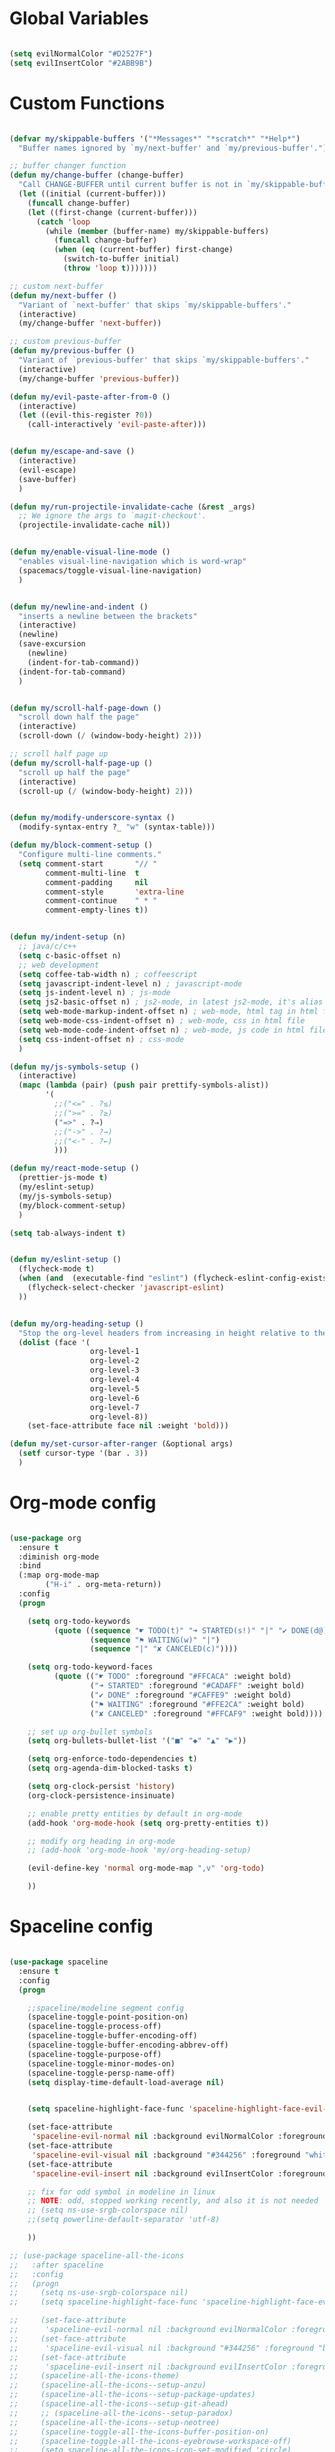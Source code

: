 #+PROPERTY header-args :tangle yes
 
* Global Variables
  #+BEGIN_SRC emacs-lisp

    (setq evilNormalColor "#D2527F") 
    (setq evilInsertColor "#2ABB9B")

  #+END_SRC
* Custom Functions
  #+BEGIN_SRC emacs-lisp

     (defvar my/skippable-buffers '("*Messages*" "*scratch*" "*Help*")
       "Buffer names ignored by `my/next-buffer' and `my/previous-buffer'.")

     ;; buffer changer function
     (defun my/change-buffer (change-buffer)
       "Call CHANGE-BUFFER until current buffer is not in `my/skippable-buffers'."
       (let ((initial (current-buffer)))
         (funcall change-buffer)
         (let ((first-change (current-buffer)))
           (catch 'loop
             (while (member (buffer-name) my/skippable-buffers)
               (funcall change-buffer)
               (when (eq (current-buffer) first-change)
                 (switch-to-buffer initial)
                 (throw 'loop t)))))))

     ;; custom next-buffer
     (defun my/next-buffer ()
       "Variant of `next-buffer' that skips `my/skippable-buffers'."
       (interactive)
       (my/change-buffer 'next-buffer))

     ;; custom previous-buffer
     (defun my/previous-buffer ()
       "Variant of `previous-buffer' that skips `my/skippable-buffers'."
       (interactive)
       (my/change-buffer 'previous-buffer))

     (defun my/evil-paste-after-from-0 ()
       (interactive)
       (let ((evil-this-register ?0))
         (call-interactively 'evil-paste-after)))


     (defun my/escape-and-save ()
       (interactive)
       (evil-escape)
       (save-buffer)
       )

     (defun my/run-projectile-invalidate-cache (&rest _args)
       ;; We ignore the args to `magit-checkout'.
       (projectile-invalidate-cache nil))


     (defun my/enable-visual-line-mode ()
       "enables visual-line-navigation which is word-wrap"
       (spacemacs/toggle-visual-line-navigation)
       )


     (defun my/newline-and-indent ()
       "inserts a newline between the brackets"
       (interactive)
       (newline)
       (save-excursion
         (newline)
         (indent-for-tab-command))
       (indent-for-tab-command)
       )


     (defun my/scroll-half-page-down ()
       "scroll down half the page"
       (interactive)
       (scroll-down (/ (window-body-height) 2)))

     ;; scroll half page up
     (defun my/scroll-half-page-up ()
       "scroll up half the page"
       (interactive)
       (scroll-up (/ (window-body-height) 2)))


     (defun my/modify-underscore-syntax () 
       (modify-syntax-entry ?_ "w" (syntax-table)))

     (defun my/block-comment-setup ()
       "Configure multi-line comments."
       (setq comment-start       "// "
             comment-multi-line  t
             comment-padding     nil
             comment-style       'extra-line
             comment-continue    " * "
             comment-empty-lines t))


     (defun my/indent-setup (n)
       ;; java/c/c++
       (setq c-basic-offset n)
       ;; web development
       (setq coffee-tab-width n) ; coffeescript
       (setq javascript-indent-level n) ; javascript-mode
       (setq js-indent-level n) ; js-mode
       (setq js2-basic-offset n) ; js2-mode, in latest js2-mode, it's alias of js-indent-level
       (setq web-mode-markup-indent-offset n) ; web-mode, html tag in html file
       (setq web-mode-css-indent-offset n) ; web-mode, css in html file
       (setq web-mode-code-indent-offset n) ; web-mode, js code in html file
       (setq css-indent-offset n) ; css-mode
       ) 

     (defun my/js-symbols-setup () 
       (interactive)
       (mapc (lambda (pair) (push pair prettify-symbols-alist))
             '(
               ;;("<=" . ?≤)
               ;;(">=" . ?≥)
               ("=>" . ?⇒)
               ;;("->" . ?→)
               ;;("<-" . ?←)
               )))

     (defun my/react-mode-setup ()
       (prettier-js-mode t)
       (my/eslint-setup)
       (my/js-symbols-setup)
       (my/block-comment-setup)
       )

     (setq tab-always-indent t)


     (defun my/eslint-setup ()
       (flycheck-mode t)
       (when (and  (executable-find "eslint") (flycheck-eslint-config-exists-p))
         (flycheck-select-checker 'javascript-eslint)
       ))


     (defun my/org-heading-setup ()
       "Stop the org-level headers from increasing in height relative to the other text."
       (dolist (face '(
                       org-level-1
                       org-level-2
                       org-level-3
                       org-level-4
                       org-level-5
                       org-level-6
                       org-level-7
                       org-level-8))
         (set-face-attribute face nil :weight 'bold)))

     (defun my/set-cursor-after-ranger (&optional args) 
       (setf cursor-type '(bar . 3))
       )

  #+END_SRC
* Org-mode config
  #+BEGIN_SRC emacs-lisp

    (use-package org
      :ensure t
      :diminish org-mode
      :bind 
      (:map org-mode-map 
            ("H-i" . org-meta-return))
      :config
      (progn 

        (setq org-todo-keywords
              (quote ((sequence "☛ TODO(t)" "➜ STARTED(s!)" "|" "✔ DONE(d@)")
                      (sequence "⚑ WAITING(w)" "|")
                      (sequence "|" "✘ CANCELED(c)"))))

        (setq org-todo-keyword-faces
              (quote (("☛ TODO" :foreground "#FFCACA" :weight bold)
                      ("➜ STARTED" :foreground "#CADAFF" :weight bold)
                      ("✔ DONE" :foreground "#CAFFE9" :weight bold)
                      ("⚑ WAITING" :foreground "#FFE2CA" :weight bold)
                      ("✘ CANCELED" :foreground "#FFCAF9" :weight bold)))) 

        ;; set up org-bullet symbols
        (setq org-bullets-bullet-list '("■" "◆" "▲" "▶"))

        (setq org-enforce-todo-dependencies t)
        (setq org-agenda-dim-blocked-tasks t)

        (setq org-clock-persist 'history)
        (org-clock-persistence-insinuate)

        ;; enable pretty entities by default in org-mode 
        (add-hook 'org-mode-hook (setq org-pretty-entities t))

        ;; modify org heading in org-mode
        ;; (add-hook 'org-mode-hook 'my/org-heading-setup)

        (evil-define-key 'normal org-mode-map ",v" 'org-todo)

        ))

  #+END_SRC
* Spaceline config
  #+BEGIN_SRC emacs-lisp

    (use-package spaceline
      :ensure t
      :config
      (progn 

        ;;spaceline/modeline segment config
        (spaceline-toggle-point-position-on)
        (spaceline-toggle-process-off)
        (spaceline-toggle-buffer-encoding-off)
        (spaceline-toggle-buffer-encoding-abbrev-off)
        (spaceline-toggle-purpose-off)
        (spaceline-toggle-minor-modes-on)
        (spaceline-toggle-persp-name-off)
        (setq display-time-default-load-average nil)


        (setq spaceline-highlight-face-func 'spaceline-highlight-face-evil-state)

        (set-face-attribute
         'spaceline-evil-normal nil :background evilNormalColor :foreground "black")
        (set-face-attribute
         'spaceline-evil-visual nil :background "#344256" :foreground "white")
        (set-face-attribute
         'spaceline-evil-insert nil :background evilInsertColor :foreground "black")

        ;; fix for odd symbol in modeline in linux
        ;; NOTE: odd, stopped working recently, and also it is not needed
        ;; (setq ns-use-srgb-colorspace nil)
        ;;(setq powerline-default-separator 'utf-8)

        ))

    ;; (use-package spaceline-all-the-icons 
    ;;   :after spaceline
    ;;   :config 
    ;;   (progn
    ;;     (setq ns-use-srgb-colorspace nil)
    ;;     (setq spaceline-highlight-face-func 'spaceline-highlight-face-evil-state)

    ;;     (set-face-attribute
    ;;      'spaceline-evil-normal nil :background evilNormalColor :foreground "black")
    ;;     (set-face-attribute
    ;;      'spaceline-evil-visual nil :background "#344256" :foreground "black")
    ;;     (set-face-attribute
    ;;      'spaceline-evil-insert nil :background evilInsertColor :foreground "black")
    ;;     (spaceline-all-the-icons-theme)
    ;;     (spaceline-all-the-icons--setup-anzu)  
    ;;     (spaceline-all-the-icons--setup-package-updates)
    ;;     (spaceline-all-the-icons--setup-git-ahead)      
    ;;     ;; (spaceline-all-the-icons--setup-paradox)        
    ;;     (spaceline-all-the-icons--setup-neotree)
    ;;     (spaceline-toggle-all-the-icons-buffer-position-on)
    ;;     (spaceline-toggle-all-the-icons-eyebrowse-workspace-off)
    ;;     (setq spaceline-all-the-icons-icon-set-modified 'circle)
    ;;     (spaceline-toggle-all-the-icons-minor-modes-on)
    ;;     (spaceline-toggle-all-the-icons-narrowed-on)
    ;;     (setq spaceline-all-the-icons-separator-type 'none)
    ;;     ))


  #+END_SRC
* Yasnippet config
  #+BEGIN_SRC emacs-lisp

    (use-package yasnippet
      :ensure t
      :config
      (progn 

        (setq yas-snippet-dirs
              '("~/.emacs.d/jsnippets" 
                ))
        (yas-global-mode 1) 

        ))

  #+END_SRC
* Rainbow mode config
  #+BEGIN_SRC emacs-lisp

    (use-package rainbow-mode
      :ensure t
      :config
      (progn 

        (dolist (hook 
                 '(prog-mode-hook text-mode-hook react-mode-hook web-mode-hook))
          (add-hook hook 'rainbow-mode))

        ))

  #+END_SRC
* Flycheck config
  #+BEGIN_SRC emacs-lisp

    (use-package flycheck
      :ensure t
      :config
      (progn 

        ;; flycheck enabled by default
        (add-hook 'after-init-hook #'global-flycheck-mode)
        (setq flycheck-check-syntax-automatically '(mode-enabled save))

        ))

  #+END_SRC
* Projectile config
  #+BEGIN_SRC emacs-lisp

    (use-package projectile
      :ensure t
      :config
      (progn 

        (setq projectile-enable-caching t)

        ;; invalidates projectile cache on git actions
        (advice-add 'magit-checkout
                    :after #'my/run-projectile-invalidate-cache)
        (advice-add 'magit-branch-and-checkout ; This is `b c'.
                    :after #'my/run-projectile-invalidate-cache)

        ))

  #+END_SRC
* Ivy config
  #+BEGIN_SRC emacs-lisp

    (use-package ivy
      :ensure t
      :bind 
      (:map ivy-mode-map  
            ("H-j" . ivy-next-line)
            ("H-k" . ivy-previous-line))
      :config
      (progn 

        ;; ivy config
        (setq ivy-re-builders-alist
              '((t . ivy--regex-ignore-order)))
        (add-to-list 'ivy-highlight-functions-alist
                     '(swiper--re-builder . ivy--highlight-ignore-order))

        (setq dumb-jump-selector 'ivy)

        ))

  #+END_SRC
* Encoding config
  #+BEGIN_SRC emacs-lisp

    ;; setup encoding
    (setq locale-coding-system 'utf-8)
    (set-terminal-coding-system 'utf-8)
    (set-keyboard-coding-system 'utf-8)
    (set-selection-coding-system 'utf-8)
    (prefer-coding-system 'utf-8)

  #+END_SRC
* Wgrep config
  #+BEGIN_SRC emacs-lisp

    (use-package wgrep
      :ensure t
      :config
      (progn 

        ;; wgrep binding to save all buffers after edit
        (setq wgrep-auto-save-buffer t)

        ))

  #+END_SRC
* Indent-guide config
  #+BEGIN_SRC emacs-lisp

    ;;(use-package highlight-indent-guides
    ;;  :ensure t
    ;;  :config
    ;;  (progn 
    ;;
    ;;    (setq highlight-indent-guides-method 'character)
    ;;    (setq highlight-indent-guides-character ?\|)
    ;;    (add-hook 'prog-mode-hook 'highlight-indent-guides-mode)
    ;;    (add-hook 'text-mode-hook 'highlight-indent-guides-mode)
    ;;
    ;;    ;;(setq highlight-indent-guides-auto-enabled nil)
    ;;    (set-face-foreground 'highlight-indent-guides-character-face "#132947")
    ;;
    ;;    (add-hook 'evil-visual-state-entry-hook (lambda() (highlight-indent-guides-mode -1)))
    ;;    (add-hook 'evil-visual-state-exit-hook (lambda() (highlight-indent-guides-mode +1)))
    ;;
    ;;    ))


    ;;(use-package indent-guide
    ;;  :ensure t
    ;;  :config
    ;;  (progn 
    ;;
    ;;    (setq indent-guide-char "|")
    ;;    (setq indent-guide-delay 0.4)
    ;;    (spacemacs/toggle-indent-guide-globally-on)
    ;;


  #+END_SRC
* Treemacs config
  #+BEGIN_SRC emacs-lisp

    (use-package treemacs
      :ensure t
      :bind (:map treemacs-mode-map
             ("H-e" . treemacs-toggle)
             )
      :config
      (progn 
        (setq treemacs-git-mode nil)
        (setq treemacs-show-hidden-files t)
        (setq-default treemacs-width 25)))

  #+END_SRC
* Markdown config
  #+BEGIN_SRC emacs-lisp

    (use-package markdown-mode
      :ensure t
      :commands (markdown-mode gfm-mode)
      :mode (("README\\.md\\'" . gfm-mode)
             ("\\.md\\'" . markdown-mode)
             ("\\.markdown\\'" . markdown-mode))
      :bind 
      (:map markdown-mode-map  
            ("H-i" . markdown-insert-list-item))
      :config 
      (progn

        (setq markdown-command "multimarkdown")
        (prettier-js-mode t)

        ))

  #+END_SRC
* Ledger config
  #+BEGIN_SRC emacs-lisp

    (use-package ledger-mode
      :ensure t
      :commands (ledger-mode)
      :mode ("\\.ledger$\\'" . ledger-mode))

  #+END_SRC
* Ranger config
  #+BEGIN_SRC emacs-lisp

    (use-package ranger
      :ensure t
      :bind 
      (:map ranger-normal-mode-map  
            ("+" . dired-create-directory)
            ("H-e" . ranger-disable)
            )
      :config
      (progn
       (setq ranger-hide-cursor nil)
       (setq ranger-cleanup-on-disable t)
       (setq ranger-cleanup-eagerly t)
       (advice-add #'ranger-close :after #'my/set-cursor-after-ranger)
       (advice-add #'ranger-find-file :after #'my/set-cursor-after-ranger)
       (advice-add #'ranger-disable :after #'my/set-cursor-after-ranger)
      ))

  #+END_SRC
* Evil-mc config
  #+BEGIN_SRC emacs-lisp

    ;; (use-package evil-mc
    ;;   :ensure t
    ;;   :diminish evil-mc-mode "[m]"
    ;;   :init 
    ;;   (progn
    ;;     (global-evil-mc-mode t)
    ;;     (add-hook 'after-init-hook #'global-evil-mc-mode))
    ;;   :bind (:map evil-mc-key-map
    ;;               ("C-g" . evil-mc-undo-all-cursors)

    ;;   ))

  #+END_SRC
* Multiedit
  #+BEGIN_SRC emacs-lisp

    (use-package evil-multiedit
      :ensure t
      :config
      (progn
        (evil-multiedit-default-keybinds)
        ))

  #+END_SRC
* Dumb-jump config
  #+BEGIN_SRC emacs-lisp

    (use-package dumb-jump
      :ensure t
      :config
      (progn 

        ;; dumb jump config set to SPC d
        (spacemacs/set-leader-keys "dj" #'dumb-jump-go)
        (spacemacs/set-leader-keys "dq" #'dumb-jump-quick-look)
        (spacemacs/set-leader-keys "db" #'dumb-jump-back)

        ))

  #+END_SRC
* Rjsx-mode config
  #+BEGIN_SRC emacs-lisp

    ;;(use-package rjsx-mode
    ;;  :ensure t
    ;;  :commands (rjsx-mode)
    ;;  :mode ("\\.js\\'" . rjsx-mode)      
    ;;  :bind 
    ;;  (:map rjsx-mode-map  
    ;;        ("H-i" . js2-line-break))
    ;;  :config
    ;;  (progn 
    ;;
    ;;    (add-hook 'js2-mode-hook 'my/block-comment-setup)
    ;;
    ;;    (add-hook 'rjsx-mode-hook #'my/react-mode-setup)
    ;;
    ;;    (require 'flycheck-flow)
    ;;    (add-hook 'rjsx-mode-hook 'flycheck-mode)
    ;;
    ;;    ;; (add-hook 'web-mode-hook 'prettier-js-mode)
    ;;
    ;;    (my/indent-setup 2)
    ;;
    ;;    ))


  #+END_SRC
* Javascript config
  #+BEGIN_SRC emacs-lisp


    (setq js2-strict-missing-semi-warning nil) ;; semi-colon warnings not shown
    (setq js2-strict-trailing-comma-warning nil) ;; trailing comma warnings not shown
    (my/indent-setup 2)

    ;; react-mode setup
     (add-to-list 'magic-mode-alist '("\\(import.*from \'react\';\\|\/\/ @flow\nimport.*from \'react\';\\)" . react-mode))
    ;;(add-to-list 'magic-mode-alist '("import React" . react-mode))
    (add-hook 'react-mode-hook #'my/react-mode-setup)
    (add-hook 'react-mode-hook #'setup-project-paths)

    ;; js2-mode setup
    (add-to-list 'auto-mode-alist '("\\.js\\'" . react-mode))
    (add-hook 'js2-mode-hook #'my/react-mode-setup)
    (add-hook 'js2-mode-hook #'setup-project-paths)

    ;; json-mode setup
    (add-to-list 'auto-mode-alist '("\\.json\\'" . json-mode))
    (add-hook 'json-mode-hook 'prettier-js-mode)

    ;; css-mode setup
    (add-hook 'css-mode-hook 'prettier-js-mode)
    (setq css-fontify-colors nil)

    ;;(add-hook 'web-mode-hook 'prettier-js-mode)

    ;; ---------flow flycheck setup --------------------
    ;;;; flycheck, eslint along with flow setup
    ;;(require 'f)
    ;;(require 'json)
    ;;(require 'flycheck)
    ;;
    ;;(defun flycheck-parse-flow (output checker buffer)
    ;;  (let ((json-array-type 'list))
    ;;    (let ((o (json-read-from-string output)))
    ;;      (mapcar #'(lambda (errp)
    ;;                  (let ((err (cadr (assoc 'message errp))))
    ;;                    (flycheck-error-new
    ;;                     :line (cdr (assoc 'line err))
    ;;                     :column (cdr (assoc 'start err))
    ;;                     :level 'error
    ;;                     :message (cdr (assoc 'descr err))
    ;;                     :filename (f-relative
    ;;                                (cdr (assoc 'path err))
    ;;                                (f-dirname (file-truename
    ;;                                            (buffer-file-name))))
    ;;                     :buffer buffer
    ;;                     :checker checker)))
    ;;              (cdr (assoc 'errors o))))))
    ;;
    ;;(flycheck-define-checker javascript-flow
    ;;  "Javascript type checking using Flow."
    ;;  :command ("flow" "--json" source-original)
    ;;  :error-parser flycheck-parse-flow
    ;;  :modes react-mode
    ;;  :next-checkers ((error . javascript-eslint))
    ;;  )
    ;;
    ;;(add-to-list 'flycheck-checkers 'javascript-flow)
    ;;(add-hook 'react-mode-hook 'flycheck-mode)

    ;; -----------flow flycheck setup

    (setq prettier-js-show-errors (quote buffer))

    ;;(setq prettier-js-args '(
    ;;                         "--prettier-last" "true"
    ;;                         "--single-quote"
    ;;                         "--semi" "true"
    ;;                         "--trailing-comma" "all"
    ;;                         "--bracket-spacing" "true"
    ;;                         ))

  #+END_SRC
* Reason config
  #+BEGIN_SRC emacs-lisp

    ;; reason setup
    (defun shell-cmd (cmd)
      "Returns the stdout output of a shell command or nil if the command returned
     an error"
      (car (ignore-errors (apply 'process-lines (split-string cmd)))))

    (let* ((refmt-bin (or (shell-cmd "refmt ----where")
                          (shell-cmd "which refmt")))
           (merlin-bin (or (shell-cmd "ocamlmerlin ----where")
                           (shell-cmd "which ocamlmerlin")))
           (merlin-base-dir (when merlin-bin
                              (replace-regexp-in-string "bin/ocamlmerlin$" "" merlin-bin))))
      ;; Add npm merlin.el to the emacs load path and tell emacs where to find ocamlmerlin
      (when merlin-bin
        (add-to-list 'load-path (concat merlin-base-dir "share/emacs/site-lisp/"))
        (setq merlin-command merlin-bin))

      (when refmt-bin
        (setq refmt-command refmt-bin)))

    (require 'reason-mode)
    (require 'merlin)
    (add-hook 'reason-mode-hook (lambda ()
                                  (add-hook 'before-save-hook 'refmt-before-save)
                                  (merlin-mode)))

    (setq merlin-ac-setup t)
    (add-hook 'reason-mode-hook (lambda ()
                                  (add-hook 'before-save-hook 'refmt-before-save)))
    (setq merlin-report-warnings nil)

  #+END_SRC
* Java-mode config
  #+BEGIN_SRC emacs-lisp

    (add-hook 'java-mode-hook 'my/block-comment-setup)

  #+END_SRC
* Python-mode config
  #+BEGIN_SRC emacs-lisp

    (defun my/python-indent ()
      (interactive)
      (setq-default indent-tabs-mode nil
                    tab-width 2)
      )

    (add-hook 'python-mode-hook #'my/python-indent)

  #+END_SRC
* Company config
  #+BEGIN_SRC emacs-lisp

    (use-package company
      :ensure t
      :init (global-company-mode)
      :bind (:map company-mode-map  
                  ("H-j" . company-select-next)
                  ("H-k" . company-select-previous))
      )

  #+END_SRC
* Web-mode config
  #+BEGIN_SRC emacs-lisp

    (use-package web-mode
      :ensure t
      :bind (:map web-mode-map  
                  ("H-;" . nil)))

  #+END_SRC
* Evil
  #+BEGIN_SRC emacs-lisp

    (use-package evil
      :ensure t
      :bind (:map evil-normal-state-map
                  ("H-J" . evil-jump-forward)
                  ("H-K" . evil-jump-backward)
                  ("H-j" . move-text-down)
                  ("H-k" . move-text-up)
                  ("H-u" . evil-scroll-page-up)
                  ("H-d" . evil-scroll-page-down)
                  ("H-U" . upcase-word)
                  ("H-D" . downcase-word)
                  ("H" . my/previous-buffer)
                  ("L" . my/next-buffer)
                  ("H-h" . evil-first-non-blank)
                  ("H-l" . evil-last-non-blank)
                  :map evil-visual-state-map
                  ("H-U" . upcase-region)
                  ("H-D" . downcase-region)
                  ("H-u" . evil-scroll-page-up)
                  ("H-d" . evil-scroll-page-down)
                  ("p" . my/evil-paste-after-from-0)
                  ("H-j" . drag-stuff-down)
                  ("H-k" . drag-stuff-up)
                  :map evil-insert-state-map
                  ("C-d" . nil)
                  )
      :config
      (progn 

        ;; default cursor as bar 
        (setq-default cursor-type '(bar . 3))
        (setq evil-normal-state-cursor `((bar . 3) ,evilNormalColor)) 
        (setq evil-insert-state-cursor `((bar . 3) ,evilInsertColor)) 
        (setq evil-evilified-state-cursor '((bar . 3) "LightGoldenrod3")) 
        (setq evil-emacs-state-cursor '((bar . 3) "SkyBlue2")) 
        (setq evil-motion-state-cursor `((bar . 3) ,evilNormalColor)) 
        (setq evil-lisp-state-cursor '((bar . 3) "HotPink1")) 

        (setq evil-move-cursor-back nil)

        (evil-leader/set-key
          "od" 'make-directory
          "of" 'toggle-frame-fullscreen
          "om" 'markdown-mode
          "oo" 'org-mode
          "os" 'just-one-space
          "ot" 'text-mode
          "si" 'counsel-grep-or-swiper
          ) 

        ))

  #+END_SRC
* Others
  #+BEGIN_SRC emacs-lisp

    (global-unset-key (kbd "H-H"))
    (global-unset-key (kbd "H-L"))

    ;; treat _ as word
    (add-hook 'prog-mode-hook 'my/modify-underscore-syntax)
    (add-hook 'text-mode-hook 'my/modify-underscore-syntax)

    ;; set line-spacing to 1
    (setq-default line-spacing 0.1)

    (add-hook 'text-mode-hook 'auto-fill-mode)
    (remove-hook 'prog-mode-hook 'spacemacs//show-trailing-whitespace)

    (global-hl-line-mode +1)

    (setq blink-cursor-blinks 500)
    (blink-cursor-mode +1)

    (push '(?\' . ?\') electric-pair-pairs)
    (electric-pair-mode 1)

    (setq package-check-signature nil)
    (setq frame-resize-pixelwise t)

    ;; native line number configuration
    (setq display-line-numbers (quote relative))
    (setq display-line-numbers-grow-only t)
    (setq display-line-numbers-type (quote relative))
    (setq display-line-numbers-widen t)
    (setq display-line-numbers-width nil)
    (setq display-line-numbers-width-start nil)

    ;;(global-display-line-numbers-mode 1)

    ;; because of react regex line-numbers wont show in react-mode or web-mode 
    ;; even though it is derived from prog-mode, so below fix
    (dolist (hook 
      '(prog-mode-hook text-mode-hook react-mode-hook web-mode-hook))
        (add-hook hook 'display-line-numbers-mode))

    (setq-default evil-escape-delay 0.2)

    ;; visual-line-mode for all text-modes
    (add-hook 'text-mode-hook #'my/enable-visual-line-mode)

    ;; company-tern property marker
    (setq company-tern-property-marker " =>")

    ;; enable symbols by default
    (global-prettify-symbols-mode 1)

    ;; global move visual block up/down: life-saver
    (drag-stuff-global-mode 1)

    ;; set bold to semibold as source code pro bold is too strong
    ;;(set-face-attribute 'bold nil :weight 'semibold)

    ;; set italics on for exotica
    ;; (setq exotica-theme-enable-italics t)
    ;; (spacemacs/load-theme 'exotica)

    (setq zeno-theme-enable-italics t)
    (spacemacs/load-theme 'zeno)
    ;; (setq create-lockfiles nil)

    ;; scale text
    (define-key global-map (kbd "C-+") 'text-scale-increase)
    (define-key global-map (kbd "C--") 'text-scale-decrease)

    ;; custom escape and save key-binding
    (define-key global-map (kbd "H-;") 'my/escape-and-save)

    ;; key-binding to insert new line between brackets and indent
    (global-set-key (kbd "H-I") 'my/newline-and-indent)

    ;; key-bindings for scrolling half page
    (global-set-key [?\H-p] 'my/scroll-half-page-down)
    (global-set-key [?\H-n] 'my/scroll-half-page-up)

    ;; remap next-buffer to custom buffer functions
    (global-set-key [remap next-buffer] 'my/next-buffer)
    (global-set-key [remap previous-buffer] 'my/previous-buffer)

    ;; faster shifting between windows
    (global-set-key [?\H-f] 'other-window)

    ;; as spacemacs is running as daemon, binding qq to kill frame
    ;; (spacemacs/set-leader-keys "qq" #'spacemacs/frame-killer)

    ;; bind snippet expand to H-y
    (global-set-key [?\H-y] 'hippie-expand)
    (global-set-key [?\C-\H-y] 'dabbrev-completion)

    (setq-default indent-tabs-mode nil)
    (setq-default tab-width 4)

    ;; map Command-g to escape 
    (global-set-key [?\H-e] 'evil-escape)

    ;; beautify titlebar of emacs :heart-eyes:
    (add-to-list 'default-frame-alist '(ns-transparent-titlebar . t))
    (add-to-list 'default-frame-alist '(ns-appearance . 'nil))

    (spacemacs|diminish drag-stuff-mode " dr")
    (spacemacs|diminish emoji-cheat-sheet-plus-display-mode " EM")
    (spacemacs|diminish prettier-mode " PR")

    (setq projectile-indexing-method 'alien)

  #+END_SRC
